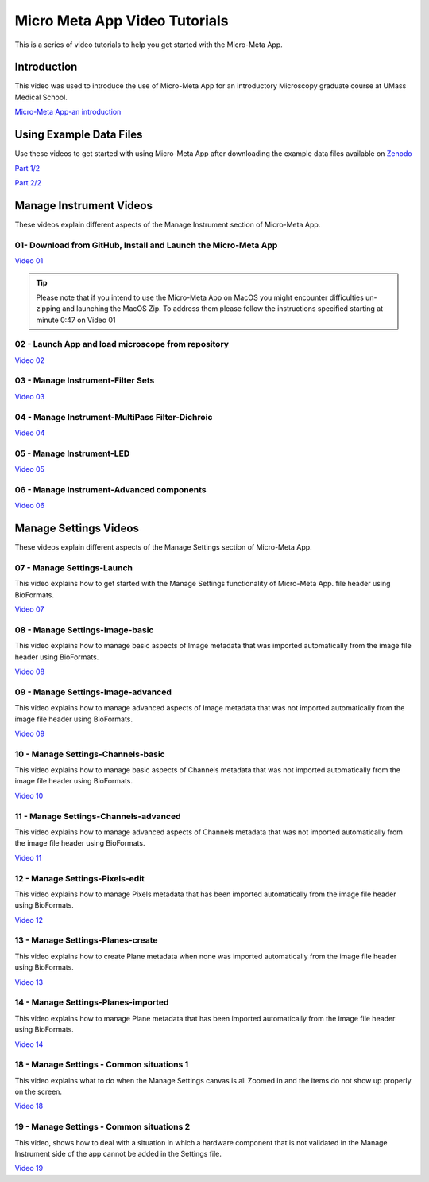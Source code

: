 ******************************
Micro Meta App Video Tutorials
******************************
This is a series of video tutorials to help you get started with the Micro-Meta App.

Introduction
============
This video was used to introduce the use of Micro-Meta App for an introductory Microscopy graduate course at UMass Medical School.

`Micro-Meta App-an introduction <https://vimeo.com/557097919>`_

Using Example Data Files
========================
Use these videos to get started with using Micro-Meta App after downloading the example data files available on `Zenodo <https://doi.org/10.5281/zenodo.4891883>`_

`Part 1/2 <https://vimeo.com/562022222>`_

`Part 2/2 <https://vimeo.com/562022281>`_



Manage Instrument Videos
========================
These videos explain different aspects of the Manage Instrument section of Micro-Meta App.

01- Download from GitHub, Install and Launch the Micro-Meta App
---------------------------------------------------------------
`Video 01 <https://vimeo.com/529609242>`_

.. tip::

  Please note that if you intend to use the Micro-Meta App on MacOS you might encounter difficulties un-zipping and launching the MacOS Zip. To address them please follow the instructions specified starting at minute 0:47 on Video 01

02 - Launch App and load microscope from repository
---------------------------------------------------
`Video 02 <https://vimeo.com/529609310>`_

03 - Manage Instrument-Filter Sets
----------------------------------
`Video 03 <https://vimeo.com/529613453>`_

04 - Manage Instrument-MultiPass Filter-Dichroic
------------------------------------------------
`Video 04 <https://vimeo.com/529613530>`_

05 - Manage Instrument-LED
--------------------------
`Video 05 <https://vimeo.com/529613575>`_

06 - Manage Instrument-Advanced components
------------------------------------------
`Video 06 <https://vimeo.com/529613602>`_


Manage Settings Videos
======================
These videos explain different aspects of the Manage Settings section of Micro-Meta App.

07 - Manage Settings-Launch
---------------------------
This video explains how to get started with the Manage Settings functionality of Micro-Meta App. file header using BioFormats. 

`Video 07 <https://vimeo.com/529613658>`_

08 - Manage Settings-Image-basic
--------------------------------
This video explains how to manage basic aspects of Image metadata that was imported automatically from the image file header using BioFormats. 

`Video 08 <https://vimeo.com/529613673>`_

09 - Manage Settings-Image-advanced
-----------------------------------
This video explains how to manage advanced aspects of Image metadata that was not imported automatically from the image file header using BioFormats. 

`Video 09 <https://vimeo.com/529613687>`_

10 - Manage Settings-Channels-basic
-----------------------------------
This video explains how to manage basic aspects of Channels metadata that was not imported automatically from the image file header using BioFormats. 

`Video 10 <https://vimeo.com/529613707>`_

11 - Manage Settings-Channels-advanced
--------------------------------------
This video explains how to manage advanced aspects of Channels metadata that was not imported automatically from the image file header using BioFormats. 

`Video 11 <https://vimeo.com/529613746>`_

12 - Manage Settings-Pixels-edit
--------------------------------
This video explains how to manage Pixels metadata that has been imported automatically from the image file header using BioFormats. 

`Video 12 <https://vimeo.com/529616794>`_

13 - Manage Settings-Planes-create
----------------------------------
This video explains how to create Plane metadata when none was imported automatically from the image file header using BioFormats. 

`Video 13 <https://vimeo.com/529616806>`_

14 - Manage Settings-Planes-imported
------------------------------------
This video explains how to manage Plane metadata that has been imported automatically from the image file header using BioFormats. 

`Video 14 <https://vimeo.com/529616827>`_

18 - Manage Settings - Common situations 1
------------------------------------------
This video explains what to do when the Manage Settings canvas is all Zoomed in and the items do not show up properly on the screen.

`Video 18 <https://vimeo.com/536065810>`_

19 - Manage Settings - Common situations 2
------------------------------------------
This video, shows how to deal with a situation in which a hardware component that is not validated in the Manage Instrument side of the app cannot be added in the Settings file.

`Video 19 <https://vimeo.com/536929980>`_

